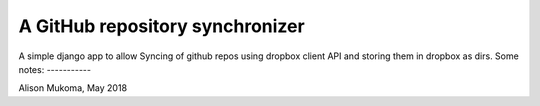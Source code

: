 
A GitHub repository synchronizer
===============================

A simple django app to allow Syncing of github repos using dropbox client API and storing them in dropbox as dirs.
Some notes:
-----------


Alison Mukoma, May 2018
